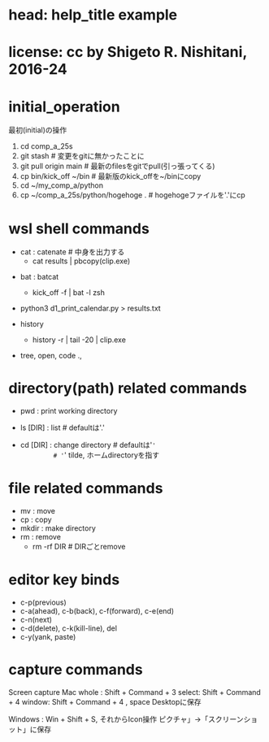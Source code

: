 #+OPTIONS: ^:{}
#+STARTUP: indent nolineimages overview num
* head: help_title example
* license:      cc by Shigeto R. Nishitani, 2016-24
* initial_operation
最初(initial)の操作
    1. cd comp_a_25s
    2. git stash                         # 変更をgitに無かったことに
    3. git pull origin main              # 最新のfilesをgitでpull(引っ張ってくる)
    4. cp bin/kick_off ~/bin             # 最新版のkick_offを~/binにcopy
    5. cd ~/my_comp_a/python
    6. cp ~/comp_a_25s/python/hogehoge . # hogehogeファイルを'.'にcp
* wsl shell commands
     - cat : catenate # 中身を出力する
      - cat results | pbcopy(clip.exe) 
              # '|' pipe : 出力結果を次のclaに渡す
              # 'clip.exe'->'pbcopy' for mac users
    - bat : batcat
      - kick_off -f | bat -l zsh
              # | bat -l zsh
    - python3 d1_print_calendar.py > results.txt 
              # '>' redirect : 出力をfileに保存
    - history
      - history -r | tail -20 | clip.exe
    - tree, open, code .,
* directory(path) related commands
    - pwd : print working directory
              # 今いる絶対path(dir)
    - ls [DIR] : list # defaultは'.'
              # '.' current dir, 今いるdirectory
    - cd [DIR] : change directory # defaultは'~'
              # '~' tilde, ホームdirectoryを指す
              # '..' 一つ上の相対path
* file related commands
    - mv  : move
    - cp  : copy
    - mkdir : make directory
    - rm  : remove
      - rm -rf DIR # DIRごとremove
      # recursive 繰り返し（再帰的に）, force 強制的に
* editor key binds
    -                 c-p(previous)
    - c-a(ahead), c-b(back), c-f(forward), c-e(end)
    -                 c-n(next)
    - c-d(delete), c-k(kill-line), del
    - c-y(yank, paste)
* capture commands
    Screen capture
    Mac
      whole : Shift + Command + 3
      select: Shift + Command + 4
      window: Shift + Command + 4 , space
      Desktopに保存

    Windows  :
      Win + Shift + S, それからIcon操作
      ピクチャ」->「スクリーンショット」に保存
